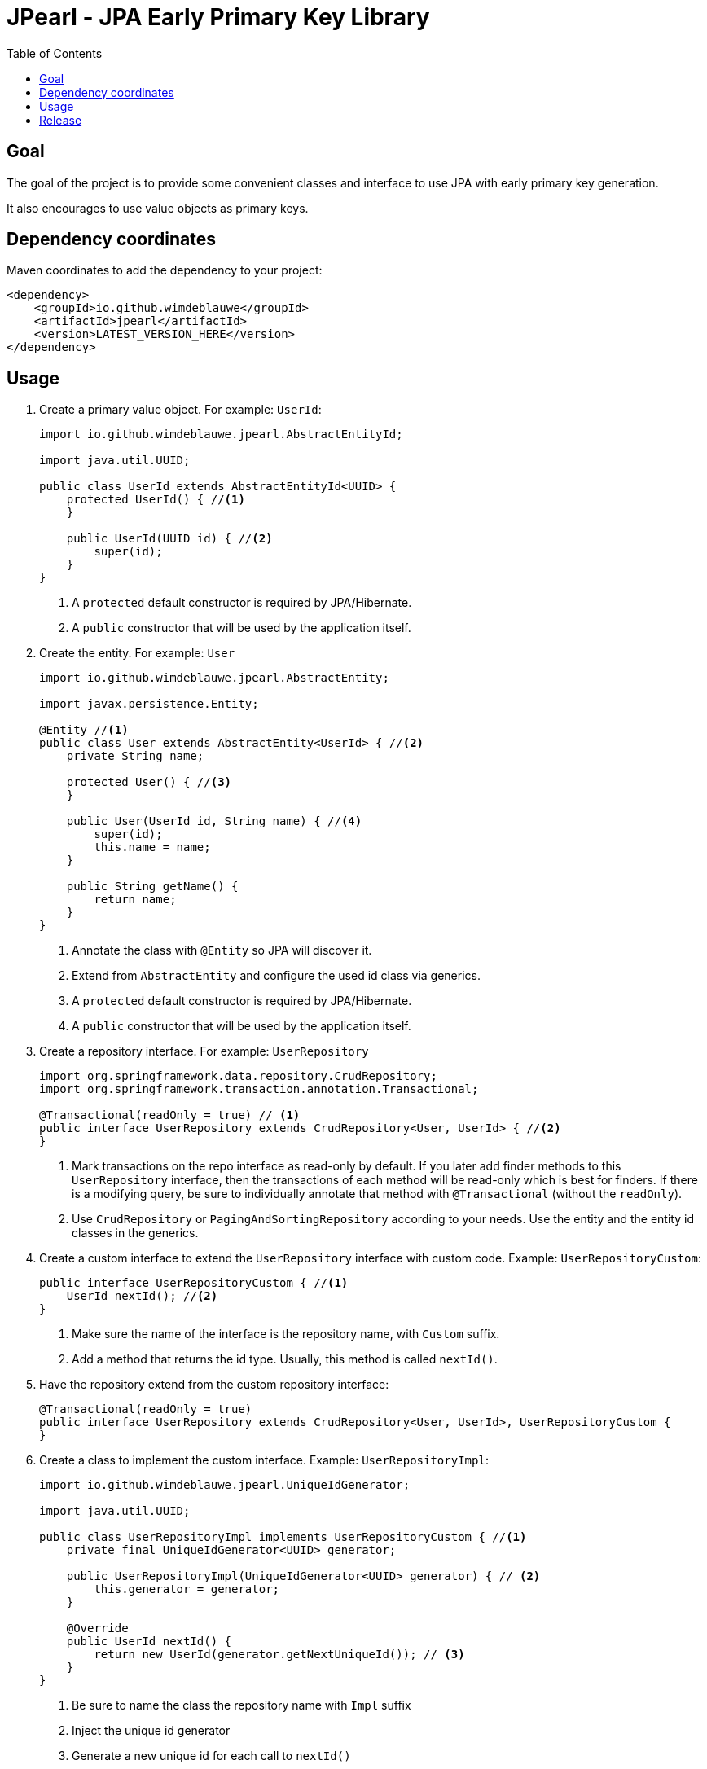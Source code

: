 = JPearl - JPA Early Primary Key Library
:toc: macro

toc::[]

== Goal

The goal of the project is to provide some convenient classes and interface to use JPA with early primary key generation.

It also encourages to use value objects as primary keys.

== Dependency coordinates

Maven coordinates to add the dependency to your project:

[source,xml]
----
<dependency>
    <groupId>io.github.wimdeblauwe</groupId>
    <artifactId>jpearl</artifactId>
    <version>LATEST_VERSION_HERE</version>
</dependency>
----

== Usage

. Create a primary value object. For example: `UserId`:
+
[source,java]
----
import io.github.wimdeblauwe.jpearl.AbstractEntityId;

import java.util.UUID;

public class UserId extends AbstractEntityId<UUID> {
    protected UserId() { //<.>
    }

    public UserId(UUID id) { //<.>
        super(id);
    }
}
----
<.> A `protected` default constructor is required by JPA/Hibernate.
<.> A `public` constructor that will be used by the application itself.
. Create the entity. For example: `User`
+
[source,java]
----
import io.github.wimdeblauwe.jpearl.AbstractEntity;

import javax.persistence.Entity;

@Entity //<.>
public class User extends AbstractEntity<UserId> { //<.>
    private String name;

    protected User() { //<.>
    }

    public User(UserId id, String name) { //<.>
        super(id);
        this.name = name;
    }

    public String getName() {
        return name;
    }
}
----
<.> Annotate the class with `@Entity` so JPA will discover it.
<.> Extend from `AbstractEntity` and configure the used id class via generics.
<.> A `protected` default constructor is required by JPA/Hibernate.
<.> A `public` constructor that will be used by the application itself.
. Create a repository interface. For example: `UserRepository`
+
[source,java]
----
import org.springframework.data.repository.CrudRepository;
import org.springframework.transaction.annotation.Transactional;

@Transactional(readOnly = true) // <.>
public interface UserRepository extends CrudRepository<User, UserId> { //<.>
}
----
<.> Mark transactions on the repo interface as read-only by default.
If you later add finder methods to this `UserRepository` interface, then the transactions of each method will be read-only which is best for finders.
If there is a modifying query, be sure to individually annotate that method with `@Transactional` (without the `readOnly`).
<.> Use `CrudRepository` or `PagingAndSortingRepository` according to your needs.
Use the entity and the entity id classes in the generics.

. Create a custom interface to extend the `UserRepository` interface with custom code. Example: `UserRepositoryCustom`:
+
[source,java]
----
public interface UserRepositoryCustom { //<.>
    UserId nextId(); //<.>
}
----
<.> Make sure the name of the interface is the repository name, with `Custom` suffix.
<.> Add a method that returns the id type.
Usually, this method is called `nextId()`.
. Have the repository extend from the custom repository interface:
+
[source,java]
----
@Transactional(readOnly = true)
public interface UserRepository extends CrudRepository<User, UserId>, UserRepositoryCustom {
}
----
. Create a class to implement the custom interface. Example: `UserRepositoryImpl`:
+
[source,java]
----
import io.github.wimdeblauwe.jpearl.UniqueIdGenerator;

import java.util.UUID;

public class UserRepositoryImpl implements UserRepositoryCustom { //<.>
    private final UniqueIdGenerator<UUID> generator;

    public UserRepositoryImpl(UniqueIdGenerator<UUID> generator) { // <.>
        this.generator = generator;
    }

    @Override
    public UserId nextId() {
        return new UserId(generator.getNextUniqueId()); // <.>
    }
}
----
<.> Be sure to name the class the repository name with `Impl` suffix
<.> Inject the unique id generator
<.> Generate a new unique id for each call to `nextId()`
+
[TIP]
====
You usually have a repository per aggregate root.
Entities within that root will not have their own repository, but there will be an extra method on the custom interface to generate primary keys. E.g.:
[source,java]
----
public interface PostRepositoryCustom {
    PostId nextId();

    PostCommentId nextCommentId();
}
----
====

== Release

Release is done via the Maven Release Plugin:

`mvn release:prepare`

and

`mvn release:perform`

Finally, push the local commits and the tag to remote.

[NOTE]
====
Before releasing, run `export GPG_TTY=$(tty)`
====

